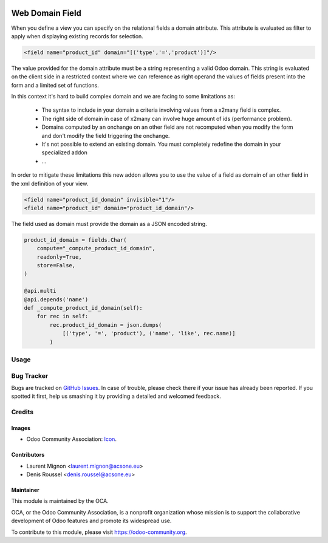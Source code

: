 .. image:: https://img.shields.io/badge/licence-AGPL--3-blue.svg
   :target: http://www.gnu.org/licenses/agpl-3.0-standalone.html
   :alt: License: AGPL-3

================
Web Domain Field
================

When you define a view you can specify on the relational fields a domain
attribute. This attribute is evaluated as filter to apply when displaying
existing records for selection.

.. code-block:: xml

   <field name="product_id" domain="[('type','=','product')]"/>

The value provided for the domain attribute must be a string representing a
valid Odoo domain. This string is evaluated on the client side in a
restricted context where we can reference as right operand the values of
fields present into the form and a limited set of functions.

In this context it's hard to build complex domain and we are facing to some
limitations as:

 * The syntax to include in your domain a criteria involving values from a
   x2many field is complex.
 * The right side of domain in case of x2many can involve huge amount of ids
   (performance problem).
 * Domains computed by an onchange on an other field are not recomputed when
   you modify the form and don't modify the field triggering the onchange.
 * It's not possible to extend an existing domain. You must completely redefine
   the domain in your specialized addon
 * ...

In order to mitigate these limitations this new addon allows you to use the
value of a field as domain of an other field in the xml definition of your
view.

.. code-block:: xml

   <field name="product_id_domain" invisible="1"/>
   <field name="product_id" domain="product_id_domain"/>

The field used as domain must provide the domain as a JSON encoded string.

.. code-block:: python

   product_id_domain = fields.Char(
       compute="_compute_product_id_domain",
       readonly=True,
       store=False,
   )

   @api.multi
   @api.depends('name')
   def _compute_product_id_domain(self):
       for rec in self:
           rec.product_id_domain = json.dumps(
               [('type', '=', 'product'), ('name', 'like', rec.name)]
           )


Usage
=====

.. image:: https://odoo-community.org/website/image/ir.attachment/5784_f2813bd/datas
   :alt: Try me on Runbot
   :target: https://runbot.odoo-community.org/runbot/162/10.0



Bug Tracker
===========

Bugs are tracked on `GitHub Issues
<https://github.com/OCA/web/issues>`_. In case of trouble, please
check there if your issue has already been reported. If you spotted it first,
help us smashing it by providing a detailed and welcomed feedback.

Credits
=======

Images
------

* Odoo Community Association: `Icon <https://github.com/OCA/maintainer-tools/blob/master/template/module/static/description/icon.svg>`_.

Contributors
------------

* Laurent Mignon <laurent.mignon@acsone.eu>
* Denis Roussel <denis.roussel@acsone.eu>

Maintainer
----------

.. image:: https://odoo-community.org/logo.png
   :alt: Odoo Community Association
   :target: https://odoo-community.org

This module is maintained by the OCA.

OCA, or the Odoo Community Association, is a nonprofit organization whose
mission is to support the collaborative development of Odoo features and
promote its widespread use.

To contribute to this module, please visit https://odoo-community.org.


